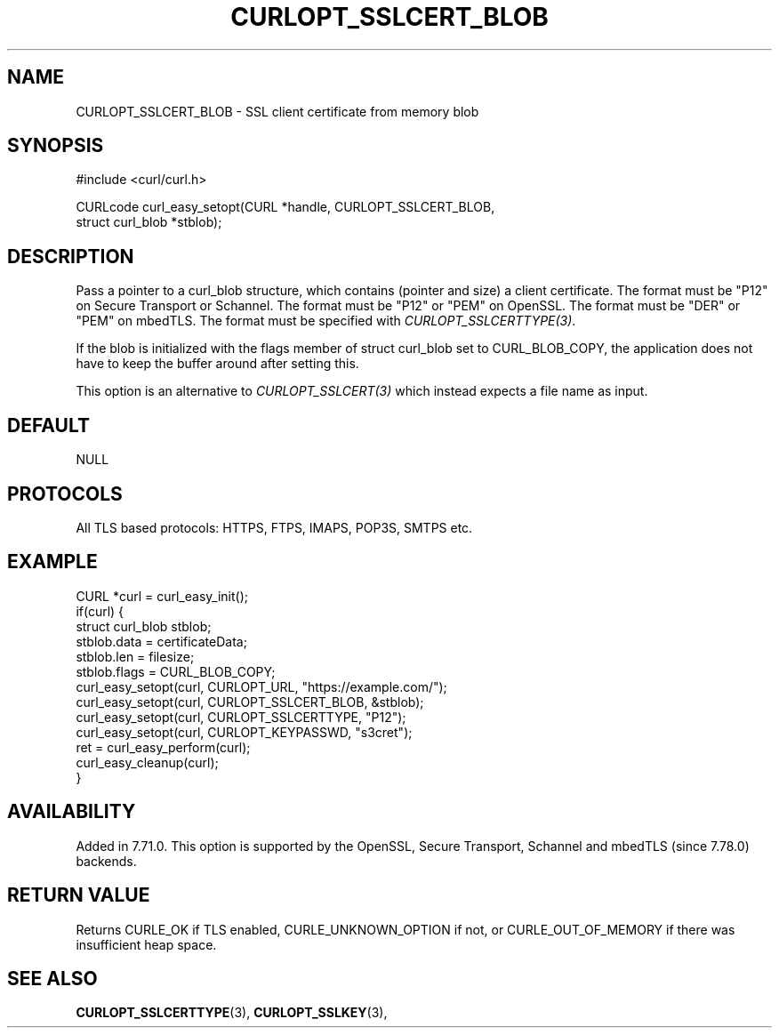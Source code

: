 .\" **************************************************************************
.\" *                                  _   _ ____  _
.\" *  Project                     ___| | | |  _ \| |
.\" *                             / __| | | | |_) | |
.\" *                            | (__| |_| |  _ <| |___
.\" *                             \___|\___/|_| \_\_____|
.\" *
.\" * Copyright (C) Daniel Stenberg, <daniel@haxx.se>, et al.
.\" *
.\" * This software is licensed as described in the file COPYING, which
.\" * you should have received as part of this distribution. The terms
.\" * are also available at https://curl.se/docs/copyright.html.
.\" *
.\" * You may opt to use, copy, modify, merge, publish, distribute and/or sell
.\" * copies of the Software, and permit persons to whom the Software is
.\" * furnished to do so, under the terms of the COPYING file.
.\" *
.\" * This software is distributed on an "AS IS" basis, WITHOUT WARRANTY OF ANY
.\" * KIND, either express or implied.
.\" *
.\" * SPDX-License-Identifier: curl
.\" *
.\" **************************************************************************
.\"
.TH CURLOPT_SSLCERT_BLOB 3 "January 02, 2023" "libcurl 8.0.0" "curl_easy_setopt options"

.SH NAME
CURLOPT_SSLCERT_BLOB \- SSL client certificate from memory blob
.SH SYNOPSIS
.nf
#include <curl/curl.h>

CURLcode curl_easy_setopt(CURL *handle, CURLOPT_SSLCERT_BLOB,
                          struct curl_blob *stblob);
.fi
.SH DESCRIPTION
Pass a pointer to a curl_blob structure, which contains (pointer and size) a
client certificate. The format must be "P12" on Secure Transport or
Schannel. The format must be "P12" or "PEM" on OpenSSL. The format must be
"DER" or "PEM" on mbedTLS. The format must be specified with
\fICURLOPT_SSLCERTTYPE(3)\fP.

If the blob is initialized with the flags member of struct curl_blob set to
CURL_BLOB_COPY, the application does not have to keep the buffer around after
setting this.

This option is an alternative to \fICURLOPT_SSLCERT(3)\fP which instead
expects a file name as input.
.SH DEFAULT
NULL
.SH PROTOCOLS
All TLS based protocols: HTTPS, FTPS, IMAPS, POP3S, SMTPS etc.
.SH EXAMPLE
.nf
CURL *curl = curl_easy_init();
if(curl) {
  struct curl_blob stblob;
  stblob.data = certificateData;
  stblob.len = filesize;
  stblob.flags = CURL_BLOB_COPY;
  curl_easy_setopt(curl, CURLOPT_URL, "https://example.com/");
  curl_easy_setopt(curl, CURLOPT_SSLCERT_BLOB, &stblob);
  curl_easy_setopt(curl, CURLOPT_SSLCERTTYPE, "P12");
  curl_easy_setopt(curl, CURLOPT_KEYPASSWD, "s3cret");
  ret = curl_easy_perform(curl);
  curl_easy_cleanup(curl);
}
.fi
.SH AVAILABILITY
Added in 7.71.0. This option is supported by the OpenSSL, Secure Transport,
Schannel and mbedTLS (since 7.78.0) backends.
.SH RETURN VALUE
Returns CURLE_OK if TLS enabled, CURLE_UNKNOWN_OPTION if not, or
CURLE_OUT_OF_MEMORY if there was insufficient heap space.
.SH "SEE ALSO"
.BR CURLOPT_SSLCERTTYPE "(3), " CURLOPT_SSLKEY "(3), "
